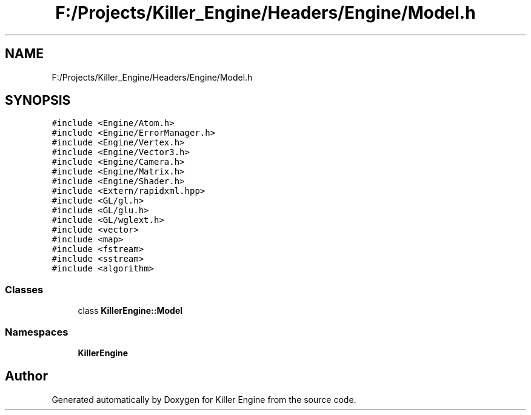 .TH "F:/Projects/Killer_Engine/Headers/Engine/Model.h" 3 "Wed Jun 6 2018" "Killer Engine" \" -*- nroff -*-
.ad l
.nh
.SH NAME
F:/Projects/Killer_Engine/Headers/Engine/Model.h
.SH SYNOPSIS
.br
.PP
\fC#include <Engine/Atom\&.h>\fP
.br
\fC#include <Engine/ErrorManager\&.h>\fP
.br
\fC#include <Engine/Vertex\&.h>\fP
.br
\fC#include <Engine/Vector3\&.h>\fP
.br
\fC#include <Engine/Camera\&.h>\fP
.br
\fC#include <Engine/Matrix\&.h>\fP
.br
\fC#include <Engine/Shader\&.h>\fP
.br
\fC#include <Extern/rapidxml\&.hpp>\fP
.br
\fC#include <GL/gl\&.h>\fP
.br
\fC#include <GL/glu\&.h>\fP
.br
\fC#include <GL/wglext\&.h>\fP
.br
\fC#include <vector>\fP
.br
\fC#include <map>\fP
.br
\fC#include <fstream>\fP
.br
\fC#include <sstream>\fP
.br
\fC#include <algorithm>\fP
.br

.SS "Classes"

.in +1c
.ti -1c
.RI "class \fBKillerEngine::Model\fP"
.br
.in -1c
.SS "Namespaces"

.in +1c
.ti -1c
.RI " \fBKillerEngine\fP"
.br
.in -1c
.SH "Author"
.PP 
Generated automatically by Doxygen for Killer Engine from the source code\&.
